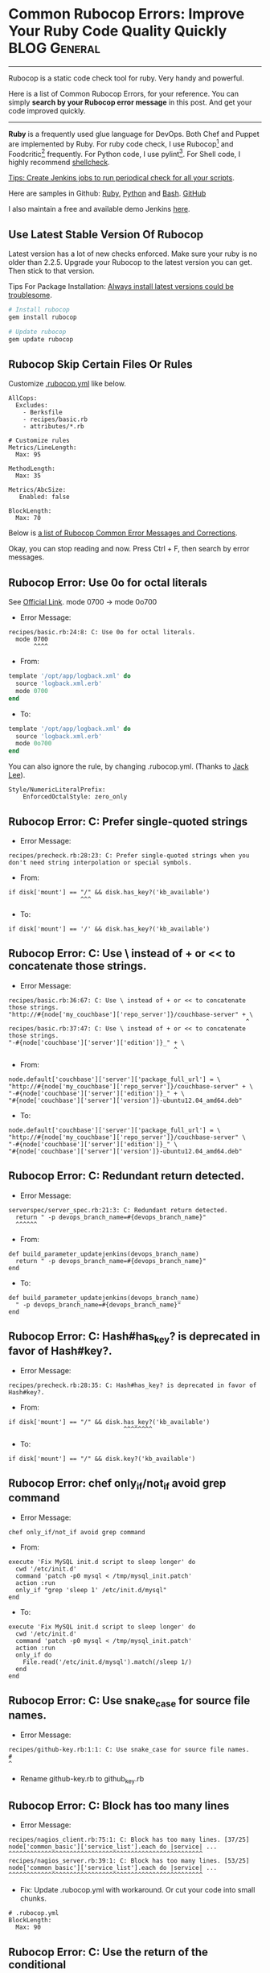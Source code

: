 * Common Rubocop Errors: Improve Your Ruby Code Quality Quickly :BLOG:General:
:PROPERTIES:
:type:   DevOps,Testing
:END:
---------------------------------------------------------------------
Rubocop is a static code check tool for ruby. Very handy and powerful.

Here is a list of Common Rubocop Errors, for your reference. You can simply *search by your Rubocop error message* in this post. And get your code improved quickly.

[[image-blog:Common Rubocop Errors: Improve Your Ruby Code Quality][https://www.dennyzhang.com/wp-content/uploads/denny/rubocop.jpg]]

---------------------------------------------------------------------
*Ruby* is a frequently used glue language for DevOps. Both Chef and Puppet are implemented by Ruby. For ruby code check, I use Rubocop[1] and Foodcritic[2] frequently. For Python code, I use pylint[3]. For Shell code, I highly recommend [[https://www.dennyzhang.com/shellcheck][shellcheck]].

[[color:#c7254e][Tips: Create Jenkins jobs to run periodical check for all your scripts]].

Here are samples in Github: [[https://github.com/dennyzhang/devops_jenkins/tree/tag_v6/RubyCodeQualityCheck][Ruby]], [[https://github.com/dennyzhang/devops_jenkins/tree/tag_v6/PythonCodeQualityCheck][Python]] and [[https://github.com/dennyzhang/devops_jenkins/tree/tag_v6/BashCodeQualityCheck][Bash]]. [[github:DennyZhang][GitHub]]

I also maintain a free and available demo Jenkins [[https://www.dennyzhang.com/demo_jenkins][here]].
** Use Latest Stable Version Of Rubocop
Latest version has a lot of new checks enforced. Make sure your ruby is no older than 2.2.5. Upgrade your Rubocop to the latest version you can get. Then stick to that version.

Tips For Package Installation: [[https://www.dennyzhang.com/installation_failure/#sec-1-4][Always install latest versions could be troublesome]].

#+BEGIN_SRC sh
# Install rubocop
gem install rubocop

# Update rubocop
gem update rubocop
#+END_SRC
** Rubocop Skip Certain Files Or Rules
Customize [[https://github.com/bbatsov/rubocop/blob/master/config/default.yml][.rubocop.yml]] like below.
#+BEGIN_EXAMPLE
AllCops:
  Excludes:
    - Berksfile
    - recipes/basic.rb
    - attributes/*.rb

# Customize rules
Metrics/LineLength:
  Max: 95

MethodLength:
  Max: 35

Metrics/AbcSize:
   Enabled: false

BlockLength:
  Max: 70
#+END_EXAMPLE

Below is [[color:#c7254e][a list of Rubocop Common Error Messages and Corrections]].

Okay, you can stop reading and now. Press Ctrl + F, then search by error messages.
** Rubocop Error: Use 0o for octal literals
See [[http://www.rubydoc.info/gems/rubocop/RuboCop/Cop/Style/NumericLiteralPrefix][Official Link]]. mode 0700 -> mode 0o700

- Error Message:
#+BEGIN_EXAMPLE
recipes/basic.rb:24:8: C: Use 0o for octal literals.
  mode 0700
       ^^^^
#+END_EXAMPLE

- From:
#+BEGIN_SRC ruby
template '/opt/app/logback.xml' do
  source 'logback.xml.erb'
  mode 0700
end
#+END_SRC

- To:
#+BEGIN_SRC ruby
template '/opt/app/logback.xml' do
  source 'logback.xml.erb'
  mode 0o700
end
#+END_SRC

You can also ignore the rule, by changing .rubocop.yml. (Thanks to [[https://www.dennyzhang.com/rubocop_errors/#comment-3243829554][Jack Lee]]).
#+BEGIN_EXAMPLE
Style/NumericLiteralPrefix:
    EnforcedOctalStyle: zero_only
#+END_EXAMPLE
** Rubocop Error: C: Prefer single-quoted strings
- Error Message:
#+BEGIN_EXAMPLE
recipes/precheck.rb:28:23: C: Prefer single-quoted strings when you don't need string interpolation or special symbols.
#+END_EXAMPLE

- From:
#+BEGIN_EXAMPLE
if disk['mount'] == "/" && disk.has_key?('kb_available')
                    ^^^
#+END_EXAMPLE

- To:
#+BEGIN_EXAMPLE
if disk['mount'] == '/' && disk.has_key?('kb_available')
#+END_EXAMPLE
** Rubocop Error: C: Use \ instead of + or << to concatenate those strings.
- Error Message:
#+BEGIN_EXAMPLE
recipes/basic.rb:36:67: C: Use \ instead of + or << to concatenate those strings.
"http://#{node['my_couchbase']['repo_server']}/couchbase-server" + \
                                                                  ^
recipes/basic.rb:37:47: C: Use \ instead of + or << to concatenate those strings.
"-#{node['couchbase']['server']['edition']}_" + \
                                              ^
#+END_EXAMPLE

- From:
#+BEGIN_EXAMPLE
node.default['couchbase']['server']['package_full_url'] = \
"http://#{node['my_couchbase']['repo_server']}/couchbase-server" + \
"-#{node['couchbase']['server']['edition']}_" + \
"#{node['couchbase']['server']['version']}-ubuntu12.04_amd64.deb"
#+END_EXAMPLE

- To:
#+BEGIN_EXAMPLE
node.default['couchbase']['server']['package_full_url'] = \
"http://#{node['my_couchbase']['repo_server']}/couchbase-server" \
"-#{node['couchbase']['server']['edition']}_" \
"#{node['couchbase']['server']['version']}-ubuntu12.04_amd64.deb"
#+END_EXAMPLE
** Rubocop Error: C: Redundant return detected.
  CLOSED: [2016-05-19 Thu 17:05]
- Error Message:
#+BEGIN_EXAMPLE
serverspec/server_spec.rb:21:3: C: Redundant return detected.
  return " -p devops_branch_name=#{devops_branch_name}"
  ^^^^^^
#+END_EXAMPLE

- From:
#+BEGIN_EXAMPLE
def build_parameter_updatejenkins(devops_branch_name)
  return " -p devops_branch_name=#{devops_branch_name}"
end
#+END_EXAMPLE

- To:
#+BEGIN_EXAMPLE
def build_parameter_updatejenkins(devops_branch_name)
  " -p devops_branch_name=#{devops_branch_name}"
end
#+END_EXAMPLE
** Rubocop Error: C: Hash#has_key? is deprecated in favor of Hash#key?.
- Error Message:
#+BEGIN_EXAMPLE
recipes/precheck.rb:28:35: C: Hash#has_key? is deprecated in favor of Hash#key?.
#+END_EXAMPLE

- From:
#+BEGIN_EXAMPLE
if disk['mount'] == "/" && disk.has_key?('kb_available')
                                ^^^^^^^^
#+END_EXAMPLE

- To:
#+BEGIN_EXAMPLE
if disk['mount'] == "/" && disk.key?('kb_available')
#+END_EXAMPLE
** Rubocop Error: chef only_if/not_if avoid grep command
- Error Message:
#+BEGIN_EXAMPLE
chef only_if/not_if avoid grep command
#+END_EXAMPLE

- From:
#+BEGIN_EXAMPLE
execute 'Fix MySQL init.d script to sleep longer' do
  cwd '/etc/init.d'
  command 'patch -p0 mysql < /tmp/mysql_init.patch'
  action :run
  only_if "grep 'sleep 1' /etc/init.d/mysql"
end
#+END_EXAMPLE

- To:
#+BEGIN_EXAMPLE
execute 'Fix MySQL init.d script to sleep longer' do
  cwd '/etc/init.d'
  command 'patch -p0 mysql < /tmp/mysql_init.patch'
  action :run
  only_if do
    File.read('/etc/init.d/mysql').match(/sleep 1/)
  end
end
#+END_EXAMPLE
** Rubocop Error: C: Use snake_case for source file names.
- Error Message:
#+BEGIN_EXAMPLE
recipes/github-key.rb:1:1: C: Use snake_case for source file names.
#
^
#+END_EXAMPLE

- Rename github-key.rb to github_key.rb
** Rubocop Error: C: Block has too many lines
- Error Message:
#+BEGIN_EXAMPLE
recipes/nagios_client.rb:75:1: C: Block has too many lines. [37/25]
node['common_basic']['service_list'].each do |service| ...
^^^^^^^^^^^^^^^^^^^^^^^^^^^^^^^^^^^^^^^^^^^^^^^^^^^^^^
recipes/nagios_server.rb:39:1: C: Block has too many lines. [53/25]
node['common_basic']['service_list'].each do |service| ...
^^^^^^^^^^^^^^^^^^^^^^^^^^^^^^^^^^^^^^^^^^^^^^^^^^^^^^
#+END_EXAMPLE

- Fix: Update .rubocop.yml with workaround. Or cut your code into small chunks.
#+BEGIN_EXAMPLE
# .rubocop.yml
BlockLength:
  Max: 90
#+END_EXAMPLE
** Rubocop Error: C: Use the return of the conditional
See [[http://www.rubydoc.info/github/bbatsov/RuboCop/RuboCop/Cop/Style/ConditionalAssignment][official link]].

- Error Message:
#+BEGIN_EXAMPLE
files.rb:1:1: C: Use the return of the conditional for variable assignment and comparison.
if node['my_app']['enable_remotehost'] == '' ...
^^^^^^^^^^^^^^^^^^^^^^^^^^^^^^^^^^^^^^^^^^^^
#+END_EXAMPLE

- From:
#+BEGIN_EXAMPLE
if node['my_app']['enable_remotehost'] == ''
  logback_remotehost = node['my_app']['server1_hosts'][0]
else
  logback_remotehost = node['my_app']['master_host']
end
#+END_EXAMPLE

To:
#+BEGIN_EXAMPLE
logback_remotehost = if node['my_app']['enable_remotehost'] == ''
                       node['my_app']['server1_hosts'][0]
                     else
                       node['my_app']['master_host']
                     end
#+END_EXAMPLE
** Rubocop Error: C: Use a guard clause instead of wrapping the code conditionally
See [[http://www.rubydoc.info/github/bbatsov/rubocop/Rubocop/Cop/Style/GuardClause][official link]].

- Error Message:
#+BEGIN_EXAMPLE
serverspec/general_helper.rb:67:7: C: Use a guard clause instead of wrapping the code inside a conditional expression.
      if item == skip_item
      ^^
#+END_EXAMPLE

From:
#+BEGIN_EXAMPLE
    loop do
      break if item != skip_item
      item = list_get_random_item(list)
    end
#+END_EXAMPLE

To:
#+BEGIN_EXAMPLE
    loop do
      if item == skip_item
        item = list_get_random_item(list)
      else
        break
      end
    end
#+END_EXAMPLE
** Rubocop Error: C: Separate every 3 digits in the integer portion
- Error Message:
#+BEGIN_EXAMPLE
files.rb:2:8: C: Separate every 3 digits in the integer portion of a number with underscores(_).
  port 48080
       ^^^^^
#+END_EXAMPLE

- From:
#+BEGIN_SRC ruby
firewall_rule 'port_list_allowall' do
  port 48080
  protocol :tcp
  position 1
  action :allow
end
#+END_SRC

- To:
#+BEGIN_SRC ruby
firewall_rule 'port_list_allowall' do
  port 48_080
  protocol :tcp
  position 1
  action :allow
end
#+END_SRC
** Rubocop Error: C: Freeze mutable objects assigned to constants.
- Error Message:
#+BEGIN_EXAMPLE
vagrant/Vagrantfile:7:16: C: Freeze mutable objects assigned to constants.
FOLDER_SHARE = 'local_code_share'
               ^^^^^^^^^^^^^^^^^^
#+END_EXAMPLE

- From:
#+BEGIN_SRC ruby
FOLDER_SHARE = 'local_code_share'
#+END_SRC

- To:
#+BEGIN_SRC ruby
folder_share = 'local_code_share'
#+END_SRC
** Rubocop Error: C: Closing array brace must be on the line...
See [[http://www.rubydoc.info/gems/rubocop/RuboCop/Cop/Style/MultilineArrayBraceLayout][official link]].

- Error Message:
#+BEGIN_EXAMPLE
files.rb:3:39: C: Closing array brace must be on the line after the last array element when opening brace is on a separate line from the first array element.
  /opt/devops/logs /opt/devops/plugins).each do |x|
                                      ^
#+END_EXAMPLE

- From:
#+BEGIN_EXAMPLE
%w(
  /opt/devops /opt/devops/bin /opt/devops/config /opt/devops/config/env.d
  /opt/devops/logs /opt/devops/plugins).each do |x|
  directory x do
    owner 'root'
    group 'root'
    mode 0o755
    action :create
  end
end
#+END_EXAMPLE

- To:
#+BEGIN_EXAMPLE
%w(
  /opt/devops /opt/devops/bin /opt/devops/config /opt/devops/config/env.d
  /opt/devops/logs /opt/devops/plugins
).each do |x|
  directory x do
    owner 'root'
    group 'root'
    mode 0o755
    action :create
  end
end
#+END_EXAMPLE
** Rubocop Error: C: Use Kernel#loop for infinite loops
See [[http://www.rubydoc.info/gems/rubocop/RuboCop/Cop/Style/InfiniteLoop][official link]]

#+BEGIN_EXAMPLE
test/shared/common_spec_helper.rb:32:5: C: Use Kernel#loop for infinite loops.
    while true
    ^^^^^
test/shared/common_spec_helper.rb:32:11: W: Literal true appeared in a condition.
    while true
          ^^^^
#+END_EXAMPLE

- From:
#+BEGIN_SRC ruby
while true
  if item == skip_item
    item = list_get_random_item(list)
  else
    break
  end
end
#+END_SRC

- To:
#+BEGIN_SRC ruby
loop do
  break if item != skip_item
  item = list_get_random_item(list)
end
#+END_SRC

[1] http://batsov.com/rubocop/
[2] http://acrmp.github.io/foodcritic/
[3] https://www.pylint.org

More Reading:
- [[https://www.dennyzhang.com/docker_code_check][Run Code Static Check Via A Temporary Container]]
- [[https://www.dennyzhang.com/shellcheck][ShellCheck: Code Check For Shell Scripts]]


#+BEGIN_HTML
<a href="https://github.com/dennyzhang/www.dennyzhang.com/tree/master/posts/rubocop_errors"><img align="right" width="200" height="183" src="https://www.dennyzhang.com/wp-content/uploads/denny/watermark/github.png" /></a>

<div id="the whole thing" style="overflow: hidden;">
<div style="float: left; padding: 5px"> <a href="https://www.linkedin.com/in/dennyzhang001"><img src="https://www.dennyzhang.com/wp-content/uploads/sns/linkedin.png" alt="linkedin" /></a></div>
<div style="float: left; padding: 5px"><a href="https://github.com/dennyzhang"><img src="https://www.dennyzhang.com/wp-content/uploads/sns/github.png" alt="github" /></a></div>
<div style="float: left; padding: 5px"><a href="https://www.dennyzhang.com/slack" target="_blank" rel="nofollow"><img src="https://slack.dennyzhang.com/badge.svg" alt="slack"/></a></div>
</div>

<br/><br/>
<a href="http://makeapullrequest.com" target="_blank" rel="nofollow"><img src="https://img.shields.io/badge/PRs-welcome-brightgreen.svg" alt="PRs Welcome"/></a>
#+END_HTML

Blog URL: https://www.dennyzhang.com/rubocop_errors
* org-mode configuration                                           :noexport:
#+STARTUP: overview customtime noalign logdone showall
#+DESCRIPTION: 
#+KEYWORDS: 
#+AUTHOR: Denny Zhang
#+EMAIL:  denny@dennyzhang.com
#+TAGS: noexport(n)
#+PRIORITIES: A D C
#+OPTIONS:   H:3 num:t toc:nil \n:nil @:t ::t |:t ^:t -:t f:t *:t <:t
#+OPTIONS:   TeX:t LaTeX:nil skip:nil d:nil todo:t pri:nil tags:not-in-toc
#+EXPORT_EXCLUDE_TAGS: exclude noexport
#+SEQ_TODO: TODO HALF ASSIGN | DONE BYPASS DELEGATE CANCELED DEFERRED
#+LINK_UP:   
#+LINK_HOME: 

* misc                                                             :noexport:
** DONE C: Missing utf-8 encoding comment.
   CLOSED: [2015-05-23 Sat 16:38]
# -*- encoding: utf-8 -*-
** TODO Rubocop Error: W: (...) interpreted as grouped expression.
- Error Message:
#+BEGIN_EXAMPLE
files.rb:12:16: W: (...) interpreted as grouped expression.
  configuration ({
               ^
files.rb:13:19: C: Use 2 spaces for indentation in a hash, relative to the start of the line where the left curly brace is.
                  'cluster.name' => node['my_elasticsearch']['cluster_name'],
                  ^^^^^^^^^^^^^^^^^^^^^^^^^^^^^^^^^^^^^^^^^^^^^^^^^^^^^^^^^^
files.rb:17:18: C: Indent the right brace the same as the start of the line where the left brace is.
                 })
                 ^
#+END_EXAMPLE

- From:
#+BEGIN_EXAMPLE
elasticsearch_configure 'elasticsearch' do
  allocated_memory node['my_elasticsearch']['allocated_memory']
  configuration ({
                  'cluster.name' => node['my_elasticsearch']['cluster_name'],
                  'discovery.zen.ping.multicast.enabled' => \
                  node['my_elasticsearch']['ping_timeout'],
                  'network.host' => es_network_host
                 })
end
#+END_EXAMPLE

- To:
#+BEGIN_EXAMPLE
elasticsearch_configure 'elasticsearch' do
  allocated_memory node['my_elasticsearch']['allocated_memory']
  configuration
  ({
    'cluster.name' => node['my_elasticsearch']['cluster_name'],
    'discovery.zen.ping.multicast.enabled' => \
    node['my_elasticsearch']['enable_multicast'],
    'discovery.zen.ping.unicast.hosts' => \
    node['my_elasticsearch']['unicast_hosts'],
    'http.port' => node['my_elasticsearch']['es_port'],
    'discovery.zen.minimum_master_nodes' => 1,
    'discovery.zen.ping.timeout' => \
    node['my_elasticsearch']['ping_timeout'],
    'network.host' => es_network_host
  })
end
#+END_EXAMPLE
** TODO Align the operands of an expression in an assignment spanning multiple lines.
recipes/setup_repo_server.rb:28:1: C: Align the elements of an array literal if they span more than one line.
jdk-8u40-linux-x64.tar.gz).each do |x|
^^^^^^^^^^^^^^^^^^^^^^^^^
#+BEGIN_EXAMPLE
%w(couchbase-server-enterprise_3.0.3-ubuntu12.04_amd64.deb\
jdk-8u40-linux-x64.tar.gz).each do |x|
  remote_file "/var/www/repo/#{x}" do
    source "http://#{node['my_jenkins']['repo_server']}/#{x}"
    use_last_modified true
    mode '0644'
    owner 'root'
    action :create
  end
end
#+END_EXAMPLE
** DONE rubocop: skip: Method has too many lines
   CLOSED: [2016-10-26 Wed 17:28]
http://code.openhub.net/file?fid=dW5TLoqyvq0v6EEg03kHgxqK9mI&cid=fnP2s60Ol70&s=&fp=413519&mp&projSelected=true#L0
MethodLength:
  Max: 20
** DONE FC009: Resource attribute not recognised: sandbox-test/recipes/default.rb:21
   CLOSED: [2015-05-24 Sun 15:33]
MacPro:cookbooks mac$ foodcritic sandbox-test
FC009: Resource attribute not recognised: sandbox-test/recipes/default.rb:27

log 'gem install berkshelf'
gem_package 'berkshelf' do
  action :install
  timeout 900
end

attribute: timeout
** DONE mail: ruby coding style failure: Missing top-level class documentation comment. :noexport:
  CLOSED: [2015-10-21 Wed 17:59]
[[gnus:nnfolder%2Barchive:mail.sent.mail#m2lhawlf2d.fsf@126.com][Email from Denny Zhang (Wed, 21 Oct 2015 17:57:14 +0800): ruby coding style failure: Mis]]
#+begin_example
From: Denny Zhang <markfilebat@126.com>
Subject: ruby coding style failure: Missing top-level class documentation comment.
To: mingli <daywbdb@qq.com>
Cc: youyou <syrett_uu@163.com>, Denny Zhang <markfilebat@126.com>
Date: Wed, 21 Oct 2015 17:57:14 +0800
User-Agent: Gnus/5.13 (Gnus v5.13) Emacs/24.4 (darwin)

Hi mingli

参照如下link:
https://github.com/bbatsov/rubocop/issues/751

问题:
当chef代码有类似内容时
class Object; undef test; end

rubocop会报错
,-----------
| Offenses:
|
| autotest-auth/recipes/default.rb:25:3: C: Missing top-level class documentation comment.
|   class Object; undef test; end
|   ^^^^^
`-----------

解决的办法,将代码改成如下内容:
,-----------
|   class Object # rubocop:disable Documentation
|     undef test
|   end
`-----------

--
Denny Zhang(张巍)
Email: filebat.mark@gmail.com
Website: https://www.dennyzhang.com

People can deny your logic, but they can never deny your enthusiasm

(⊙_⊙)

#+end_example
** DONE rubocop failure: Space missing to the left of {.
  CLOSED: [2015-10-22 Thu 00:40]
elasticsearch_audit_unicast_hosts.split(',').each \
{ |x| audit_unicast_hosts << "\"" + x + "\"" }.join('; ')

#+BEGIN_EXAMPLE
+ rubocop ../my-app
/var/lib/jenkins/code/codestyle/dev/mydevops/cookbooks/my-app/.rubocop.yml - AllCops/Excludes was renamed to AllCops/Exclude
Inspecting 5 files
....C

Offenses:

recipes/default.rb:24:1: C: Space missing to the left of {.
{ |x| unicast_hosts << "\"" + x + "\"" }.join('; ')
^
recipes/default.rb:30:1: C: Space missing to the left of {.
{ |x| audit_unicast_hosts << "\"" + x + "\"" }.join('; ')
^

5 files inspected, 2 offenses detected
#+END_EXAMPLE
** TODO C: Avoid using {...} for multi-line blocks.
https://github.com/bbatsov/rubocop/issues/376

nagios3/recipes/nagios_server.rb:183:11: C: Avoid using {...} for multi-line blocks.
  only_if { ::File.exist?("#{node['nagios']['download_dir']}/#{nagiosgraph_tar}") \
          ^
#  --8<-------------------------- separator ------------------------>8--

execute 'Unpack nagiosgraph Tarball' do
  command "tar -xf #{node['nagios']['download_dir']}/#{nagiosgraph_tar}"
  action :run
  only_if { ::File.exist?("#{node['nagios']['download_dir']}/#{nagiosgraph_tar}") \
            && !::File.exist?("#{node['nagios']['download_dir']}/nagiosgraph-1.5.2")}
  cwd node['nagios']['download_dir']
  notifies :run, 'execute[Deploy nagiosgraph]', :immediately
end
** TODO [#A] rubocop: Ambiguous regexp literal                    :IMPORTANT:
Offenses:

test.rb:11:31: W: Ambiguous regexp literal. Parenthesize the method arguments if it's surely a regexp literal, or add a whitespace to the right of the / if it should be a division.
  its(:stdout) { should match /^#{max_num} / }
                              ^
test.rb:16:31: W: Ambiguous regexp literal. Parenthesize the method arguments if it's surely a regexp literal, or add a whitespace to the right of the / if it should be a division.
  its(:stdout) { should match /#{service} .* is running with/ }
                              ^

#+BEGIN_SRC ruby
min_num = '123'
str = '123 hello'
if str =~ /^#{min_num} /
  puts 'yes'
else
  puts 'no'
end

describe command('wc -l node_list_file') do
  its(:stdout) { should match /^#{max_num} / }
end

describe command('docker exec all-in-one service service status') do
  its(:stdout) { should match /#{service} .* is running with/ }
end
#+END_SRC
** DONE rubocop: C: Do not use parallel assignment.
  CLOSED: [2016-10-26 Wed 13:42]
http://www.rubydoc.info/gems/rubocop/RuboCop/Cop/Style/ParallelAssignment
#+BEGIN_EXAMPLE
serverspec/general_helper.rb:26:3: C: Do not use parallel assignment.
  orig, Socket.do_not_reverse_lookup = Socket.do_not_reverse_lookup, true
  ^^^^^^^^^^^^^^^^^^^^^^^^^^^^^^^^^^^^^^^^^^^^^^^^^^^^^^^^^^^^^^^^^^^^^^^
#+END_EXAMPLE

From:

orig, Socket.do_not_reverse_lookup = Socket.do_not_reverse_lookup, true

To:
orig = Socket.do_not_reverse_lookup
Socket.do_not_reverse_lookup = true
** rubocop --auto-gen-config: generate a file that you can use to disable the offenses.
** DONE rubocop: C: Missing space after #.
  CLOSED: [2016-06-04 Sat 10:24]
http://stackoverflow.com/questions/20309346/how-to-prevent-rubocop-to-add-a-space-after-hash
You'll have to disable the LeadingCommentSpace cop. It ensures that there is a space between # and the text that follows it. Puts something like this in your .rubocop.yml:

LeadingCommentSpace:
  enabled: false
What you've stumbled upon is a bug, that I'll fix in the next RuboCop release (I'm its author). Obviously #! should be treated specially.

#+BEGIN_EXAMPLE
 # -*- encoding: utf-8 -*-
 #!/usr/bin/ruby
 ##-------------------------------------------------------------------
#+END_EXAMPLE
** DONE foodcritic: FC064: Ensure issues_url is set in metadata
  CLOSED: [2016-10-26 Wed 10:38]
https://github.com/acrmp/foodcritic/issues/435

======================== test foodcritic my-jenkins
FC064: Ensure issues_url is set in metadata: my-jenkins/metadata.rb:1
FC065: Ensure source_url is set in metadata: my-jenkins/metadata.rb:1

#+BEGIN_EXAMPLE
For FC064: Ensure issues_url is set in metadata you have the fix as:

source_url 'https://github.com/chef-cookbooks/something' if respond_to?(:source_url)
For FC065: Ensure source_url is set in metadata you have the fix as:

issues_url 'https://github.com/chef-cookbooks/something/issues' if respond_to?(:issues_url)
#+END_EXAMPLE
** DONE rubocop: C: Use tr instead of gsub.
  CLOSED: [2016-10-26 Wed 10:56]
http://www.rubydoc.info/gems/rubocop/RuboCop/Cop/Performance/StringReplacement
Error message:
#+BEGIN_EXAMPLE
recipes/namenode.rb:41:58: C: Use tr instead of gsub.
  content node['my_hadoop']['namenode_hosts'].join(';').gsub(';', "\n")
                                                         ^^^^^^^^^^^^^^^
#+END_EXAMPLE

From:
#+BEGIN_EXAMPLE
file '/etc/hadoop/conf/master' do
  content node['my_hadoop']['namenode_hosts'].join(';').gsub(';', "\n")
end
#+END_EXAMPLE

To:
#+BEGIN_EXAMPLE
file '/etc/hadoop/conf/master' do
  content node['my_hadoop']['namenode_hosts'].join(';').tr(';', "\n")
end
#+END_EXAMPLE
** DONE rubocop: Indent the first line of the right-hand-side of a multi-line assignment.
  CLOSED: [2016-10-26 Wed 09:42]
Denny-mac:my-couchbase mac$ rubocop .
/Users/mac/backup/totvs_code/mydevops/dev/mydevops/cookbooks/my-couchbase/.rubocop.yml - AllCops/Excludes was renamed to AllCops/Exclude
Inspecting 8 files
......CC

Offenses:

test/integration/cluster-3nodes/serverspec/server_spec.rb:28:4: C: Indent the first line of the right-hand-side of a multi-line assignment.
   '/opt/couchbase/lib/ns_server/erlang/lib/ns_server/priv/public/js/documents.js'
   ^^^^^^^^^^^^^^^^^^^^^^^^^^^^^^^^^^^^^^^^^^^^^^^^^^^^^^^^^^^^^^^^^^^^^^^^^^^^^^^
test/integration/default/serverspec/server_spec.rb:22:1: C: Indent the first line of the right-hand-side of a multi-line assignment.
'/opt/couchbase/lib/ns_server/erlang/lib/ns_server/priv/public/js/documents.js'
^^^^^^^^^^^^^^^^^^^^^^^^^^^^^^^^^^^^^^^^^^^^^^^^^^^^^^^^^^^^^^^^^^^^^^^^^^^^^^^

8 files inspected, 2 offenses detected
** web page: Crowd Interactive Blog | Improve your Ruby syntax with Rubocop
http://blog.crowdint.com/2013/11/29/improve-your-ruby-syntax-with-rubocop.html
*** webcontent                                                     :noexport:
#+begin_example
Location: http://blog.crowdint.com/2013/11/29/improve-your-ruby-syntax-with-rubocop.html
Crowd Interactive

  * What we do
  * Portfolio
  * About Us
  * Team
  * Contact Us

  * What We Do
  * Portfolio
  * About Us
  * Team
  * Contact Us

  *
  *
  *
  *
  *

We write about

iOS

Shopify

Spree

Javascript

Open Source

eCommerce

Craftsmanship

Refactoring

Rails

Videoblog

Community

Performance

Ruby

Mobile Dev

Go

Web Dev

[select one   ]
Next >Home / Community< Previous
>Home / Community<

Improve your Ruby syntax with Rubocop

0a7f0e6f530779c6e947a5ad6ab0da37by Fernando Perales|

Nov 29, 2013

|Community

As software developers, we are always trying to improve our projects: refactoring, updating gems,
trying alternatives to make our applications faster and more reliable. But it seems that there is a
topic about which it is very hard for us to come to an agreement: that's syntax.

Compare these classes:

class DummyClass

end

class SecondDummyClass
end

class AnotherDummyClass; end

class AThirdDummyClass;end

Which one do you think is the right one, and why? All of them are right: all of them will run
without any problems in our projects. The problem arises when one of the developers in your team
uses the first one and you use the third one, but your client likes the fourth one and your Project
Manager the second one: everyone will try to make the others use the syntax they like.

Introducing Rubocop

Rubocop is a code analyzer whose purpose is to force you to write code that follows the style guide
dictated by the Ruby community.

Quickstart

Let's install Rubocop

gem install rubocop

You can run Rubocop directly in your app directory

cd your_app
rubocop

But be careful: this will review ALL of your Ruby files in your application including gems. So you
might want to be more selective about what to scan, and you can do it by sending an extra param to
the rubocop command

rubocop app

This will make Rubocop scan only the app directory. If we want to scan more files or directories,
we can pass them as params

rubocop app spec config/application.rb

Hands on

Let's do an example with this smelly code found in example\of_bad_code.rb_

class A_bad_named_class

    def ABadNamed_Method
        a = 2
    if a
      a+=1
    return true
    else
      return false
    end
      return false
    end
end

Now we run

rubocop example_of_bad_code.rb

As soon as Rubocop finishes inspecting the files, we will get an output similar to this:

Inspecting 1 file
W

Offences:

example.rb:1:1: C: Missing top-level class documentation comment.
class A_bad_named_class
^^^^^
example.rb:1:7: C: Use CamelCase for classes and modules.
class A_bad_named_class
      ^^^^^^^^^^^^^^^^^
example.rb:3:7: C: Use snake_case for methods.
  def ABadNamed_Method
      ^^^^^^^^^^^^^^^^
example.rb:6:7: W: Useless assignment to variable - a
      a+=1
      ^
example.rb:6:8: C: Surrounding space missing for operator '+='.
      a+=1
       ^^
example.rb:11:7: C: Redundant `return` detected.
      return false
      ^^^^^^
example.rb:12:5: W: end at 12, 4 is not aligned with def at 3, 2
    end
    ^^^

1 file inspected, 7 offences detected

The default output is a complete list of the problems found in our code.

The previous case showed 7 errors in a single file and the output is still easy to handle. But,
what can we do when Rubocop reports hundred of errors?

Get in format with formatters

Rubocop provides us with a lot of formatters that display the output in different ways. We can
specify the output format from the console by using the --format option:

The formatter I have found more useful is the offences formatter

rubocop example_of_bad_code.rb --format offences

Now the output will look like this:

1  EndAlignment
1  RedundantReturn
1  SpaceAroundOperators
1  UselessAssignment
1  MethodName
1  ClassAndModuleCamelCase
1  Documentation

As you may have guessed, this formatter groups the offences into categories and gives us a good
overview of our project.

Cops and donuts

Now that we have an idea about what is wrong with our syntax, it's time to start taking a more
detailed look to the cops. In Rubocop, a cop is the name of the specific 'error' presented in our
code (i.e. EndAlignment cop tells us that an 'end' keyword is not properly aligned with its opening
keyword)

Cops are divided into 3 types: Lint, Rails and Style

If we want to see a complete list of available cops, we can do it by running:

rubocop --show-cops

No offences allowed

By knowing the name of the cops, we can look up for a specific cop in our code by running:

rubocop --only EndAlignment

On the other hand, we might consider not to pay attention to certain cops. But, how can we exclude
them from the analysis?

Setting a default behavior

The behavior of the analysis can be controlled via rubocop.yml, a file that can be placed in the
root of your project or your home directory.

For example, to change the default line length in the LineLength cop from 79 to 60, we can add this
to our Rubocop file:

LineLength:
  Max: 60

A complete list of cops and configuration options is found in the list of cops --show-cops

Fix all the things!

One of the coolest features in Rubocop is its ability to automatically fix certain kind of errors
with the --auto-correct option

Before using this option, I really encourage you to stage the actual status of your project, just
in case something goes wrong with the autocorrection:

rubocop --auto-correct

Once that we have checked that the autocorrection didn't mess up our code, we can start fixing any
remaining offences by hand.

Final words

Remember that these standards are outlined by the Ruby community and it is up to you to decide if
each particular kind of offence is relevant to your project. You can find more information in the
official repository. Thanks for reading!

0a7f0e6f530779c6e947a5ad6ab0da37All posts from Fernando Perales

  * MagmaConf '14 LiveBlogging: Desi McAdam - Influence
  * MagmaConf '14 LiveBlogging: Richard Schneeman - The Good Rubyist Challenge
  * MagmaConf '14 LiveBlogging: Discussion Panel - Let's get ready to rumbleeeeeee: MV* stack VS
    Rails 4 omakase

blog comments powered byDisqus

Take control of your eCommerce:
Integrate, automate and launch
quickly.

Take control of your eCommerce:
Integrate, automate and launch quickly.

  * About Us
  * Team
  * Careers
  * RSS

  *
  *
  *
  *
  *

© Crowd Interactive 2015

#+end_example
** CANCELED W: Ambiguous regexp literal.
   CLOSED: [2015-05-24 Sun 16:06]
os-basic/test/integration/default/serverspec/server_spec.rb:8:31: W: Ambiguous regexp literal. Parenthesize the method arguments if it's surely a regexp literal, or add a whitespace to the right of the / if it should be a division.
  its(:stdout) { should match /java version \"1.8/ }
                              ^
** DONE rubocop Prefer each over for.
  CLOSED: [2016-05-19 Thu 15:24]
for num1 in 1..5 do
  puts num1
end

(1..5).each do |num2|
  puts num2
end
** DONE C: Use 2 spaces for indentation in an array
   CLOSED: [2015-05-24 Sun 16:06]
os-basic/recipes/basic.rb:10:1: C: Use 2 spaces for indentation in an array, relative to the start of the line where the left bracket is.
/opt/devops /opt/devops/bin /opt/devops/config /opt/devops/config/env.d
^^^^^^^^

os-basic/recipes/packages.rb:11:1: C: Use 2 spaces for indentation in an array, relative to the start of the line where the left bracket is.
build-essential openssl libreadline6 libreadline6-dev curl
^^^^^^^^^^^^^^^
** BYPASS rubocop: Assignment Branch Condition size for ... is too high.
  CLOSED: [2016-05-19 Thu 18:25]
http://c2.com/cgi/wiki?AbcMetric

http://stackoverflow.com/questions/30932732/what-is-meant-by-assignment-branch-condition-size-too-high-and-how-to-fix-it
https://github.com/bbatsov/rubocop/blob/ca377951bb2ba17184d5ea9fb1bc8842097de1c9/lib/rubocop/cop/metrics/abc_size.rb
http://codereview.stackexchange.com/questions/69800/refactoring-a-crawler

Metrics/AbcSize:
   Enabled: false

#+BEGIN_EXAMPLE
What that warning is saying is that, according to rubocop's standard, you have too many assignments, branches, and conditionals (ABCs) in that method. ABCs are associated with code that is complex and harder to reason about. It can also indicate that a method is trying to do too much, as I would say it is telling you about this method.

Looking over the method in question, we can clearly see it has several responsibilities:

Guard clauses for validity
Tokenizing a proxy string into a hash data structure
Setting a proxy with the data from that data structure
Tearing apart and rebuilding a URL
Fetching a page over HTTP
Parsing markup for image tags, and shoving them on an array
Filtering that array of images
Returning that array
#+END_EXAMPLE

Offenses:

test.rb:3:1: C: Assignment Branch Condition size for run_check_jenkins_job is too high. [17.03/15]
def run_check_jenkins_job(jenkins_run_cmd, job_name, parameters)
^^^

rubocop:disable Metrics/AbcSize

#+BEGIN_SRC ruby
def run_check_jenkins_job(jenkins_run_cmd, job_name, parameters)
  jenkins_check_cmd = build_jenkins_check_cmd(job_name)

  describe command("#{jenkins_run_cmd} #{job_name} -w #{parameters}") do
    its(:stdout) { should contain 'Started ' }
    its(:exit_status) { should eq 0 }
  end

  describe command(jenkins_check_cmd) do
    its(:stdout) { should contain 'Jenkins job success: ' }
    its(:exit_status) { should eq 0 }
  end
end
#+END_SRC
** DONE [#A] rubocop add whitelist for: Use next to skip iteration.
   CLOSED: [2015-05-24 Sun 16:23]
http://stackoverflow.com/questions/26342570/rubocop-linelength-how-to-ignore-lines-with-comments
https://github.com/bbatsov/rubocop/blob/master/README.md
rubocop --auto-gen-config and it will generate a file that you can use to disable the offenses.

https://github.com/bbatsov/rubocop/issues/1122
https://github.com/bbatsov/rubocop/issues/1238

all-in-one/recipes/precheck.rb:27:20: C: Use next to skip iteration.
node['filesystem'].each do |mnt, disk|
                   ^^^^
** DONE FC023: Prefer conditional attributes: sandbox-test/recipes/docker.rb:68
   CLOSED: [2015-05-23 Sat 10:54]
style

This warning means you have surrounded a resource with an if or unless rather than defining the condition directly on the resource itself. Note that this warning is only raised for single resources as you could reasonably enclose multiple resources in a condition like this for brevity.

Jay Feldblum has expressed criticism of this rule because the effect is that resources are defined unnecessarily and ignored only at run-time. His view is that it is cleaner to use standard Ruby conditionals to avoid defining them in the first place.

Resource enclosed in a condition
This example matches the FC023 rule because it encloses a rule within a condition, rather than using the built-in Chef not_if or only_if conditional execution attributes.

http://wiki.opscode.com/display/chef/Resources#Resources-ConditionalExecution
Modified version
You can avoid the warning above with more idiomatic Chef that specifies the condition above as an attribute on the resource:

# Don't do this
if node['foo'] == 'bar'
  service "apache" do
    action :enable
  end
end

# Do this
service "apache" do
  action :enable
  only_if { node['foo'] == 'bar' }
end
** #  --8<-------------------------- separator ------------------------>8--
** web page: chef-cookbooks/.rubocop.yml at master · facebook/chef-cookbooks · GitHub
https://github.com/facebook/chef-cookbooks/blob/master/.rubocop.yml
*** webcontent                                                     :noexport:
#+begin_example
Location: https://github.com/facebook/chef-cookbooks/blob/master/.rubocop.yml
Skip to content

  * Features
  * Business
  * Explore
  * Marketplace
  * Pricing

This repository [                    ]
Sign in or Sign up

  * Watch 48
  * Star 324
  * Fork 55

facebook/chef-cookbooks

Code Issues 1 Pull requests 0 Projects 0
Insights
Pulse Graphs
Permalink
Branch: master
Switch branches/tags
[                    ]

  * Branches
  * Tags

master
Nothing to show
Nothing to show
Find file Copy path
chef-cookbooks/.rubocop.yml
66ab611 Jul 26, 2017
@zfjagann zfjagann Disable Style/FormatStringToken
3 contributors @davide125 @jaymzh @zfjagann

Users who have contributed to this file

  * @davide125 davide125
  * @jaymzh jaymzh
  * @zfjagann zfjagann

Raw Blame History
178 lines (129 sloc) 3.03 KB

 #
 # Disabled rules
 #
 Encoding:
 Enabled: false
 NumericLiterals:
 Enabled: false
 MultilineTernaryOperator:
 Enabled: false
 ModuleLength:
 Enabled: false
 MethodLength:
 Enabled: false
 ClassLength:
 Enabled: false
 # It would forbid action [:enable, :start]
 SymbolArray:
 Enabled: false
 # This recommends using external gems to parse heredocs
 Style/IndentHeredoc:
 Enabled: false
 CyclomaticComplexity:
 Enabled: false
 # So just keep iterating instead of breaking? wtf.
 Next:
 Enabled: false
 # While this can be nice, it also can promote errors. Let people
 # use what's comfortable for them
 GuardClause:
 Enabled: false
 AbcSize:
 Enabled: false
 # less readable, not more
 IfUnlessModifier:
 Enabled: false
 # Really?
 PerlBackrefs:
 Enabled: false
 # Unrealistic
 BlockNesting:
 Enabled: false
 # Disabled because of the way 'variables' works.
 BracesAroundHashParameters:
 Enabled: false
 WordArray:
 Enabled: false
 RedundantReturn:
 Enabled: false
 RedundantSelf:
 Enabled: false
 CommentAnnotation:
 Enabled: false
 # this trips on *any* method called 'get_*' wtf.
 AccessorMethodName:
 Enabled: false
 # backslash is extra dumb in ruby, we want the OPPOSITE of this rule
 LineEndConcatenation:
 Enabled: false
 # this isn't testing for consistency it always wants % w() which is dumb
 PercentLiteralDelimiters:
 Enabled: false
 # it wants File.exist? instead of File.exists?
 DeprecatedClassMethods:
 Enabled: false
 # This blows up on things like base_packages-redhat
 FileName:
 Enabled: false
 # I don't know what it's metric for "human complexity" is, but it's wrong.
 PerceivedComplexity:
 Enabled: false
 UnneededDisable:
 Enabled: false
 # Seems buggy - https://github.com/bbatsov/rubocop/issues/2690
 MultilineOperationIndentation:
 Enabled: false
 # buggy: https://github.com/bbatsov/rubocop/issues/2639
 Performance/RedundantMatch:
 Enabled: false
 # We'll .times.map all we want.
 Performance/TimesMap:
 Enabled: false
 # https://github.com/bbatsov/rubocop/issues/2676
 Performance/RedundantMerge:
 Enabled: false
 # Bug with constants? https://phabricator.fb.com/P56108678
 Style/ConditionalAssignment:
 Enabled: false
 #
 # Modified rules
 #
 LineLength:
 Max: 80
 DotPosition:
 EnforcedStyle: trailing
 HashSyntax:
 EnforcedStyle: hash_rockets
 Style/Documentation:
 Enabled: false
 TrailingCommaInLiteral:
 EnforcedStyleForMultiline: comma
 TrailingCommaInArguments:
 EnforcedStyleForMultiline: comma
 Style/FormatStringToken:
 Enabled: false
 Style/IndentArray:
 EnforcedStyle: consistent
 Style/SignalException:
 EnforcedStyle: semantic
 Style/NumericLiteralPrefix:
 Enabled: false
 Style/VariableNumber:
 Enabled: false
 Style/RegexpLiteral:
 EnforcedStyle: mixed
 Metrics/BlockLength:
 Enabled: false
 Style/PercentLiteralDelimiters:
 PreferredDelimiters:
 default: {}
 '% i': {}
 '% w': {}
 # no, we're not putting parens around `lazy`
 Lint/AmbiguousBlockAssociation:
 Enabled: false
 AllCops:
 TargetRubyVersion: 2.1
 Exclude:
 # template files named `rb` instead of `erb` are a sin against ruby-nature.
 - '**/templates/**/*.rb'

  * Copy lines
  * Copy permalink
  * View git blame
  * Open new issue

Jump to Line
[                    ] Go
  * © 2017 GitHub, Inc.
  * Terms
  * Privacy
  * Security
  * Status
  * Help

  * Contact GitHub
  * API
  * Training
  * Shop
  * Blog
  * About

You can't perform that action at this time.
You signed in with another tab or window. Reload to refresh your session. You signed out in another
tab or window. Reload to refresh your session.

#+end_example
